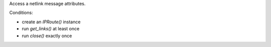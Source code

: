 Access a netlink message attributes.

Conditions:

* create an `IPRoute()` instance
* run `get_links()` at least once
* run `close()` exactly once
